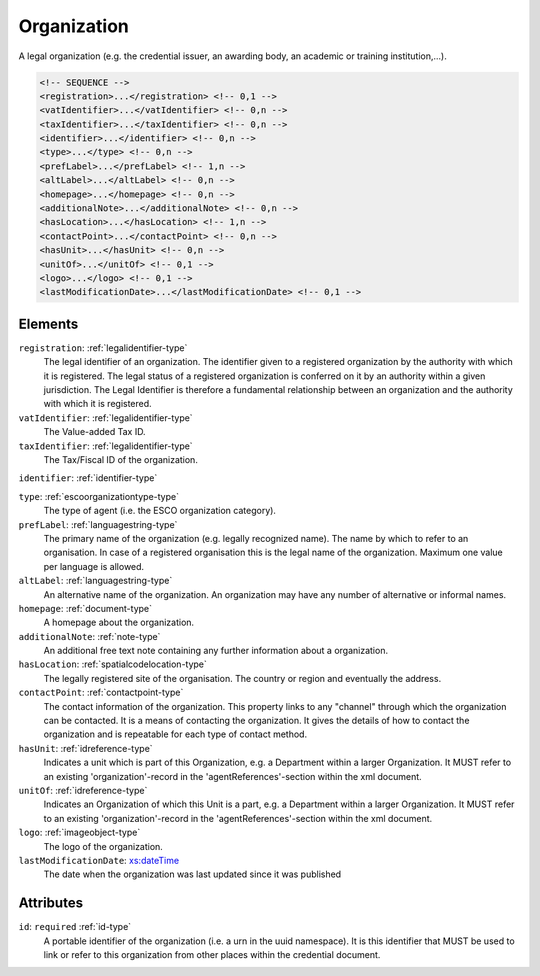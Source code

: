 .. _organization-type:

Organization
============

A legal organization (e.g. the credential issuer, an awarding body, an academic or training institution,...).

.. code-block:: xml

  <!-- SEQUENCE -->
  <registration>...</registration> <!-- 0,1 -->
  <vatIdentifier>...</vatIdentifier> <!-- 0,n -->
  <taxIdentifier>...</taxIdentifier> <!-- 0,n -->
  <identifier>...</identifier> <!-- 0,n -->
  <type>...</type> <!-- 0,n -->
  <prefLabel>...</prefLabel> <!-- 1,n -->
  <altLabel>...</altLabel> <!-- 0,n -->
  <homepage>...</homepage> <!-- 0,n -->
  <additionalNote>...</additionalNote> <!-- 0,n -->
  <hasLocation>...</hasLocation> <!-- 1,n -->
  <contactPoint>...</contactPoint> <!-- 0,n -->
  <hasUnit>...</hasUnit> <!-- 0,n -->
  <unitOf>...</unitOf> <!-- 0,1 -->
  <logo>...</logo> <!-- 0,1 -->
  <lastModificationDate>...</lastModificationDate> <!-- 0,1 -->

Elements
--------

``registration``: :ref:`legalidentifier-type`
	The legal identifier of an organization. The identifier given to a registered organization by the authority with which it is registered. The legal status of a registered organization is conferred on it by an authority within a given jurisdiction. The Legal Identifier is therefore a fundamental relationship between an organization and the authority with which it is registered.

``vatIdentifier``: :ref:`legalidentifier-type`
	The Value-added Tax ID.

``taxIdentifier``: :ref:`legalidentifier-type`
	The Tax/Fiscal ID of the organization.

``identifier``: :ref:`identifier-type`
	

``type``: :ref:`escoorganizationtype-type`
	The type of agent (i.e. the ESCO organization category).

``prefLabel``: :ref:`languagestring-type`
	The primary name of the organization (e.g. legally recognized name). The name by which to refer to an organisation. In case of a registered organisation this is the legal name of the organization. Maximum one value per language is allowed.

``altLabel``: :ref:`languagestring-type`
	An alternative name of the organization. An organization may have any number of alternative or informal names.

``homepage``: :ref:`document-type`
	A homepage about the organization.

``additionalNote``: :ref:`note-type`
	An additional free text note containing any further information about a organization.

``hasLocation``: :ref:`spatialcodelocation-type`
	The legally registered site of the organisation. The country or region and eventually the address.

``contactPoint``: :ref:`contactpoint-type`
	The contact information of the organization. This property links to any "channel" through which the organization can be contacted. It is a means of contacting the organization. It gives the details of how to contact the organization and is repeatable for each type of contact method.

``hasUnit``: :ref:`idreference-type`
	Indicates a unit which is part of this Organization, e.g. a Department within a larger Organization. It MUST refer to an existing 'organization'-record in the 'agentReferences'-section within the xml document.

``unitOf``: :ref:`idreference-type`
	Indicates an Organization of which this Unit is a part, e.g. a Department within a larger Organization. It MUST refer to an existing 'organization'-record in the 'agentReferences'-section within the xml document.

``logo``: :ref:`imageobject-type`
	The logo of the organization.

``lastModificationDate``: `xs:dateTime <https://www.w3.org/TR/xmlschema11-2/#dateTime>`_
	The date when the organization was last updated since it was published


Attributes
-----------

``id``: ``required`` :ref:`id-type`
	A portable identifier of the organization (i.e. a urn in the uuid namespace). It is this identifier that MUST be used to link or refer to this organization from other places within the credential document.


